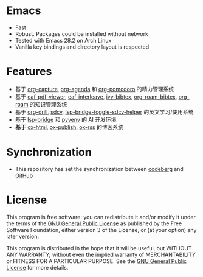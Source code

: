 * Emacs
- Fast
- Robust. Packages could be installed without network
- Tested with Emacs 28.2 on Arch Linux
- Vanilla key bindings and directory layout is respected

* Features
- 基于 [[https://orgmode.org/manual/Capture.html][org-capture]], [[https://orgmode.org/manual/Agenda-Views.html][org-agenda]] 和 [[https://github.com/marcinkoziej/org-pomodoro/blob/master/org-pomodoro.el][org-pomodoro]] 的精力管理系统
- 基于 [[https://github.com/emacs-eaf/eaf-pdf-viewer][eaf-pdf-viewer]], [[https://github.com/emacs-eaf/emacs-application-framework/blob/master/extension/eaf-interleave.el][eaf-interleave]], [[https://github.com/tmalsburg/helm-bibtex/blob/master/ivy-bibtex.el][ivy-bibtex]], [[https://github.com/org-roam/org-roam-bibtex][org-roam-bibtex]], [[https://www.orgroam.com/][org-roam]] 的知识管理系统
- 基于 [[https://orgmode.org/worg/org-contrib/org-drill.html][org-drill]], [[https://github.com/manateelazycat/sdcv][sdcv]], [[https://github.com/manateelazycat/lsp-bridge][lsp-bridge-toggle-sdcv-helper]] 的英文学习/使用系统
- 基于 [[https://github.com/manateelazycat/lsp-bridge][lsp-bridge]] 和 [[https://github.com/jorgenschaefer/pyvenv][pyvenv]] 的 AI 开发环境
- *基于* [[https://github.com/yyr/org-mode/blob/master/lisp/ox-html.el][ox-html]], [[https://github.com/emacs-mirror/emacs/blob/master/lisp/org/ox-publish.el][ox-publish]], [[https://github.com/emacsmirror/ox-rss][ox-rss]] 的博客系统

* Synchronization
- This repository has set the synchronization between [[https://codeberg.org/mawen/.emacs.d][codeberg]] and [[https://github.com/ententent/.emacs.d][GitHub]]

* License
This program is free software: you can redistribute it and/or modify it under the terms of the [[file:LICENSE][GNU General Public License]] as published by the Free Software Foundation, either version 3 of the License, or (at your option) any later version.

This program is distributed in the hope that it will be useful, but WITHOUT ANY WARRANTY; without even the implied warranty of MERCHANTABILITY or FITNESS FOR A PARTICULAR PURPOSE. See the [[file:LICENSE][GNU General Public License]] for more details.
